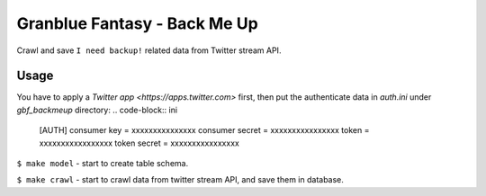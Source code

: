 Granblue Fantasy - Back Me Up
~~~~~~~~~~~~~~~~~~~~~~~~~~~~~

Crawl and save ``I need backup!`` related data from Twitter stream API.

Usage
-----
You have to apply a `Twitter app <https://apps.twitter.com>` first,
then put the authenticate data in `auth.ini` under `gbf_backmeup` directory:
.. code-block:: ini
    [AUTH]
    consumer key = xxxxxxxxxxxxxxx
    consumer secret = xxxxxxxxxxxxxxxx
    token = xxxxxxxxxxxxxxxxx
    token secret = xxxxxxxxxxxxxxxx

``$ make model`` - start to create table schema.

``$ make crawl`` - start to crawl data from twitter stream API,
and save them in database.
